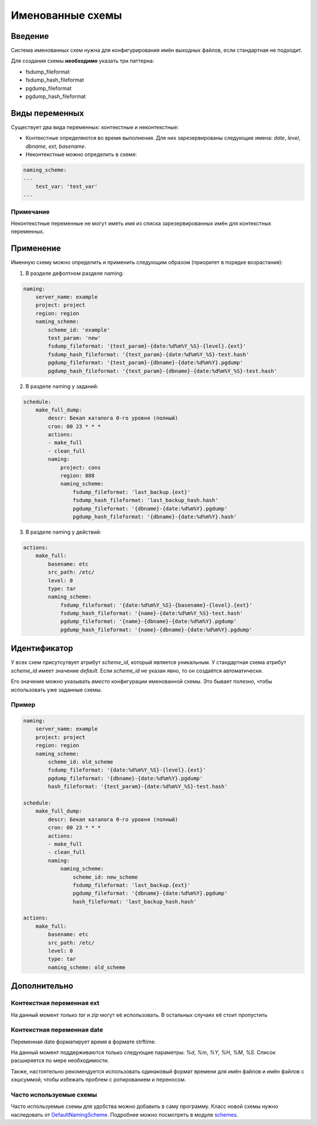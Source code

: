 .. _naming_schemes:

Именованные схемы
=================

Введение
--------

Система именованных схем нужна для конфигурирования имён выходных файлов,
если стандартная не подходит.

Для создания схемы **необходимо** указать три паттерна:

* fsdump_fileformat
* fsdump_hash_fileformat
* pgdump_fileformat
* pgdump_hash_fileformat


Виды переменных
---------------

Существует два вида переменных: контекстные и неконтекстные:

* Контекстные определяются во время выполнения. Для них зарезервированы следующие имена: `date`, `level`, `dbname`, `ext`, `basename`.

* Неконтекстные можно определить в схеме:

.. code:: yaml

    naming_scheme:
    ...
        test_var: 'test_var'
    ...

Примечание
~~~~~~~~~~

Неконтекстные переменные не могут иметь имя из списка зарезервированных имён
для контекстных переменных.


Применение
----------

Именную схему можно определить и применить следующим образом (приоритет в
порядке возрастания):

1. В разделе дефолтном разделе naming:

.. code:: yaml

    naming:
        server_name: example
        project: project
        region: region
        naming_scheme:
            scheme_id: 'example'
            test_param: 'new'
            fsdump_fileformat: '{test_param}-{date:%d%m%Y_%S}-{level}.{ext}'
            fsdump_hash_fileformat: '{test_param}-{date:%d%m%Y_%S}-test.hash'
            pgdump_fileformat: '{test_param}-{dbname}-{date:%d%m%Y}.pgdump'
            pgdump_hash_fileformat: '{test_param}-{dbname}-{date:%d%m%Y_%S}-test.hash'

2. В разделе naming у заданий:

.. code:: yaml

    schedule:
        make_full_dump:
            descr: Бекап каталога 0-го уровня (полный)
            cron: 00 23 * * *
            actions:
            - make_full
            - clean_full
            naming:
                project: cons
                region: 888
                naming_scheme:
                    fsdump_fileformat: 'last_backup.{ext}'
                    fsdump_hash_fileformat: 'last_backup_hash.hash'
                    pgdump_fileformat: '{dbname}-{date:%d%m%Y}.pgdump'
                    pgdump_hash_fileformat: '{dbname}-{date:%d%m%Y}.hash'

3. В разделе naming у действий:

.. code:: yaml

    actions:
        make_full:
            basename: etc
            src_path: /etc/
            level: 0
            type: tar
            naming_scheme:
                fsdump_fileformat: '{date:%d%m%Y_%S}-{basename}-{level}.{ext}'
                fsdump_hash_fileformat: '{name}-{date:%d%m%Y_%S}-test.hash'
                pgdump_fileformat: '{name}-{dbname}-{date:%d%m%Y}.pgdump'
                pgdump_hash_fileformat: '{name}-{dbname}-{date:%d%m%Y}.pgdump'

Идентификатор
-------------

У всех схем присутсутвует атрибут `scheme_id`, который является уникальным.
У стандартная схема атрибут `scheme_id` имеет значение `default`.  
Если `scheme_id` не указан явно, то он создаётся автоматически.

Его значение можно указывать *вместо* конфигурации именованной схемы. Это бывает
полезно, чтобы использовать уже заданные схемы.

Пример
~~~~~~

.. code:: yaml

    naming:
        server_name: example
        project: project
        region: region
        naming_scheme:
            scheme_id: old_scheme
            fsdump_fileformat: '{date:%d%m%Y_%S}-{level}.{ext}'
            pgdump_fileformat: '{dbname}-{date:%d%m%Y}.pgdump'
            hash_fileformat: '{test_param}-{date:%d%m%Y_%S}-test.hash'

    schedule:
        make_full_dump:
            descr: Бекап каталога 0-го уровня (полный)
            cron: 00 23 * * *
            actions:
            - make_full
            - clean_full
            naming:
                naming_scheme:
                    scheme_id: new_scheme
                    fsdump_fileformat: 'last_backup.{ext}'
                    pgdump_fileformat: '{dbname}-{date:%d%m%Y}.pgdump'
                    hash_fileformat: 'last_backup_hash.hash'
    
    actions:
        make_full:
            basename: etc
            src_path: /etc/
            level: 0
            type: tar
            naming_scheme: old_scheme


Дополнительно
-------------

Контекстная переменная ext
~~~~~~~~~~~~~~~~~~~~~~~~~~
На данный момент только `tar` и `zip` могут её использовать.
В остальных случаях её стоит пропустить

Контекстная переменная date
~~~~~~~~~~~~~~~~~~~~~~~~~~~
Переменная date форматирует время в формате strftime. 

На данный момент поддерживаются только следующие параметры: `%d`, `%m`, `%Y`, `%H`, `%M`, `%S`.
Список расширяется по мере необходимости.

Также, настоятельно рекомендуется использовать одинаковый формат времени
для имён файлов и имён файлов с хэшсуммой, чтобы избежать проблем с ротированием и переносом.

Часто используемые схемы
~~~~~~~~~~~~~~~~~~~~~~~~

Часто используемые схемы для удобства можно добавить в саму программу.
Класс новой схемы нужно наследовать от
`DefaultNamingScheme <https://github.com/javister/krista-backup/blob/master/KristaBackup/common/schemes/default_scheme.py>`_.
Подробнее можно посмотреть в модуле
`schemes <https://github.com/javister/krista-backup/blob/master/KristaBackup/common/schemes/schemes.py>`_.